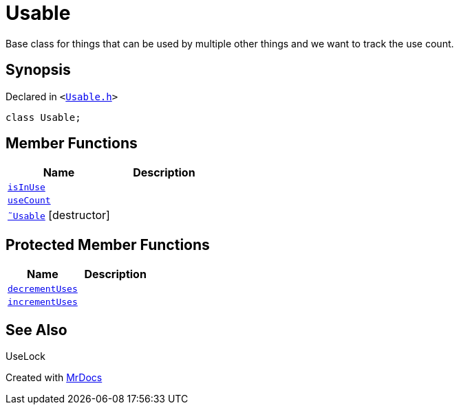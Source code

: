 [#Usable]
= Usable
:relfileprefix: 
:mrdocs:


Base class for things that can be used by multiple other things and we want to track the use count&period;



== Synopsis

Declared in `&lt;https://github.com/PrismLauncher/PrismLauncher/blob/develop/launcher/Usable.h#L15[Usable&period;h]&gt;`

[source,cpp,subs="verbatim,replacements,macros,-callouts"]
----
class Usable;
----

== Member Functions
[cols=2]
|===
| Name | Description 

| xref:Usable/isInUse.adoc[`isInUse`] 
| 

| xref:Usable/useCount.adoc[`useCount`] 
| 

| xref:Usable/2destructor.adoc[`&tilde;Usable`] [.small]#[destructor]#
| 

|===

== Protected Member Functions
[cols=2]
|===
| Name | Description 

| xref:Usable/decrementUses.adoc[`decrementUses`] 
| 

| xref:Usable/incrementUses.adoc[`incrementUses`] 
| 

|===


== See Also

UseLock






[.small]#Created with https://www.mrdocs.com[MrDocs]#
